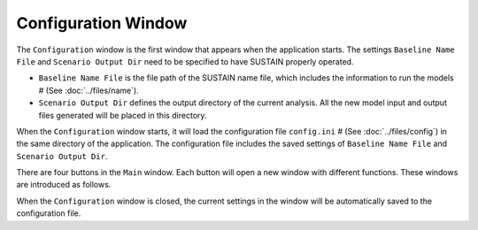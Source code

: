 Configuration Window
======================

The ``Configuration`` window is the first window that appears when the application starts. The settings ``Baseline Name File`` and ``Scenario Output Dir`` need to be specified to have SUSTAIN properly operated.

* ``Baseline Name File`` is the file path of the SUSTAIN name file, which includes the information to run the models # (See :doc:`../files/name`).
* ``Scenario Output Dir`` defines the output directory of the current analysis. All the new model input and output files generated will be placed in this directory.
.. If the model is completed, *SUSTAIN* will read the model results in this directory.

When the ``Configuration`` window starts, it will load the configuration file ``config.ini`` # (See :doc:`../files/config`) in the same directory of the application.
The configuration file includes the saved settings of ``Baseline Name File`` and ``Scenario Output Dir``.

There are four buttons in the ``Main`` window. Each button will open a new window with different functions. These windows are introduced as follows.

.. image:: config.png

When the ``Configuration`` window is closed, the current settings in the window will be automatically saved to the configuration file.
